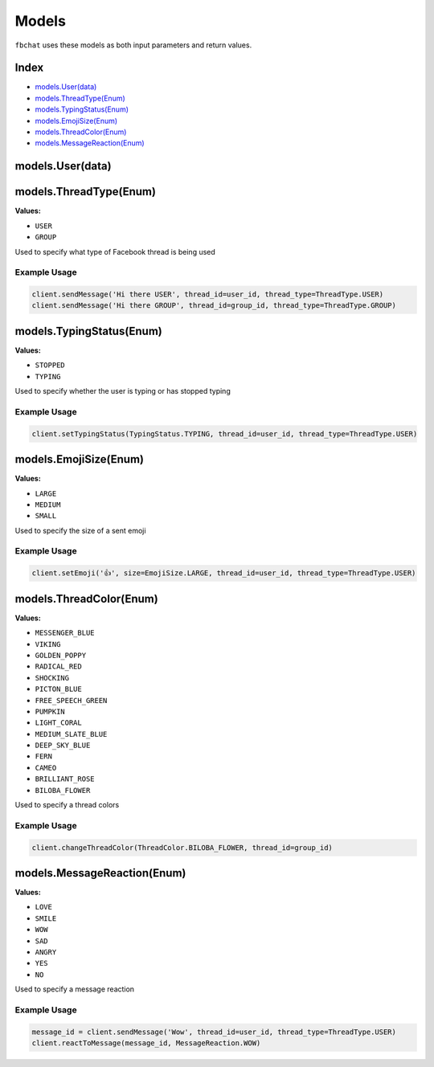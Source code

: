 ======
Models
======

``fbchat`` uses these models as both input parameters and return values.

Index
=====

- `models.User(data)`_
- `models.ThreadType(Enum)`_
- `models.TypingStatus(Enum)`_
- `models.EmojiSize(Enum)`_
- `models.ThreadColor(Enum)`_
- `models.MessageReaction(Enum)`_

models.User(data)
=================


models.ThreadType(Enum)
=======================

**Values:**

- ``USER``
- ``GROUP``

Used to specify what type of Facebook thread is being used

Example Usage
-------------

.. code-block:: python

    client.sendMessage('Hi there USER', thread_id=user_id, thread_type=ThreadType.USER)
    client.sendMessage('Hi there GROUP', thread_id=group_id, thread_type=ThreadType.GROUP)


models.TypingStatus(Enum)
=========================

**Values:**

- ``STOPPED``
- ``TYPING``

Used to specify whether the user is typing or has stopped typing

Example Usage
-------------

.. code-block:: python

    client.setTypingStatus(TypingStatus.TYPING, thread_id=user_id, thread_type=ThreadType.USER)


models.EmojiSize(Enum)
======================

**Values:**

- ``LARGE``
- ``MEDIUM``
- ``SMALL``

Used to specify the size of a sent emoji

Example Usage
-------------

.. code-block:: python

    client.setEmoji('👍', size=EmojiSize.LARGE, thread_id=user_id, thread_type=ThreadType.USER)


models.ThreadColor(Enum)
======================

**Values:**

- ``MESSENGER_BLUE``
- ``VIKING``
- ``GOLDEN_POPPY``
- ``RADICAL_RED``
- ``SHOCKING``
- ``PICTON_BLUE``
- ``FREE_SPEECH_GREEN``
- ``PUMPKIN``
- ``LIGHT_CORAL``
- ``MEDIUM_SLATE_BLUE``
- ``DEEP_SKY_BLUE``
- ``FERN``
- ``CAMEO``
- ``BRILLIANT_ROSE``
- ``BILOBA_FLOWER``

Used to specify a thread colors

Example Usage
-------------

.. code-block:: python

    client.changeThreadColor(ThreadColor.BILOBA_FLOWER, thread_id=group_id)


models.MessageReaction(Enum)
======================

**Values:**

- ``LOVE``
- ``SMILE``
- ``WOW``
- ``SAD``
- ``ANGRY``
- ``YES``
- ``NO``

Used to specify a message reaction

Example Usage
-------------

.. code-block:: python

    message_id = client.sendMessage('Wow', thread_id=user_id, thread_type=ThreadType.USER)
    client.reactToMessage(message_id, MessageReaction.WOW)

